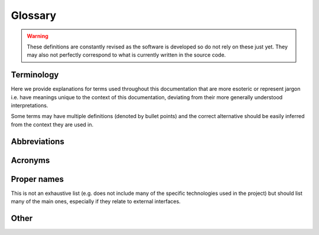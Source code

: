Glossary
====================================================

.. warning::
    These definitions are constantly revised as the software is developed so
    do not rely on these just yet. They may also not perfectly correspond to
    what is currently written in the source code.

Terminology
____________________________________________________

Here we provide explanations for terms used throughout this documentation that are
more esoteric or represent jargon i.e. have meanings unique to the context of this
documentation, deviating from their more generally understood interpretations.

Some terms may have multiple definitions (denoted by bullet points) and the
correct alternative should be easily inferred from the context they are used in.

.. glossary::
    :sorted:

    Altitude
        Altitude of :term:`vehicle` in any vertical datum or reference level.

        .. todo::
            Describe AGL, AMSL, ellipsoid and other flavors of altitude used by GISNav.

    Extension
    Extended functionality
        Functionality beyond GISNav :term:`core` functionality. For example,
        :class:`.MockGPSNode` for integrating GISNav as a :term:`GPS` substitute
        or complement, or :class:`.RVizNode` for integrating GISNav with :term:`RViz`.

    Autopilot
        Autopilot flight control software such as :term:`PX4` or :term:`ArduPilot`.

    Blending
        Blending of multiple :term:`GPS` sensors by the :term:`navigation filter`.

    Bounding box
        A geographical box or rectangle, the coordinates of which are known, that
        bounds an area of interest to be used as a :term:`reference` for pose
        estimation.

        .. seealso:: Learn more
            `wiki.openstreetmap.org/wiki/Bounding_Box
            <https://wiki.openstreetmap.org/wiki/Bounding_Box>`_

    Bucket
        An :term:`AWS` S3 bucket

    Camera
        A standard RGB color camera carried :term:`onboard` that is used by GISNav
        for pose estimation.

    Companion
    Companion computer
        The :term:`onboard` companion computer that GISNav runs on. E.g Nvidia
        :term:`Jetson Nano`.

    Container
        A :term:`Docker` container.

    Core
    Core functionality
        Deployment or implementation of GISNav which is enough to implement
        core functionality needed by an :term:`extension`. GISNav is intended
        to be extended by adding more application or integration specific
        :term:`nodes <Node>` instead of adding new features to :term:`core`
        nodes.

        .. seealso::
            :ref:`Core data flow graph`

    Coverage
        * Code coverage
        * :term:`Onboard` :term:`GIS` embedded orthoimagery coverage over
          flight :term:`mission` area

    Data flow
    Data flow graph
        Distributed :term:`ROS` topology. From which :term:`node` :term:`publisher`
        and via which :term:`topic` is data flowing to which node and
        :term:`subscriber`.

        .. todo::
            Use ROS terminology and call it computation graph?

    Decorator
        A :term:`Python` decorator function.

    Deploy
    Deployment
        A GISNav deployment consisting of various configurations of
        :term:`Docker Compose` services depending on deployment type.

    Elevation
        Elevation of the ground surface or :term:`ground track` in any vertical
        datum or reference level.

        .. seealso::
            :term:`DEM`

        .. todo::
            Describe AGL, AMSL, ellipsoid and other flavors of elevation used by GISNav.

    Firmware
        :term:`Autopilot` software that is loaded onto and executed on
        the :term:`FMU`. More specifically, :term:`PX4` or :term:`ArduPilot`
        software running on the :term:`FMU`, for example in :term:`HIL`
        simulation.

    Frame
        * A spatial coordinate reference frame
        * An :term:`image` frame (i.e. a single frame from a video stream)

    Geopose
        A :term:`pose` containing a :term:`global position` and :term:`orientation`.
        More specifically, a ``geographic_msgs/GeoPose`` or
        ``geographic_msgs/GeoPoseStamped`` type :term:`ROS` :term:`message` .

        .. todo::
            Need separate term for a global orientation (in earth fixed frame)?
            Geopose specifically requires an orientation in earth fixed frame
            and not a relative orientation.

    GetFeatureInfo
        A :term:`WMS` operation for requesting non-:term:`raster` features from
        :term:`GIS` servers. Used in earlier versions of GISNav to fetch DEM
        values for specific points but no longer used.

    GetMap
        A :term:`WMS` operation for requesting :term:`raster` images from
        :term:`GIS` servers.

        .. seealso:: Learn more
            `opengeospatial.github.io/e-learning/wms/text/operations.html#getmap
            <https://opengeospatial.github.io/e-learning/wms/text/operations.html#getmap>`_

    Absolute position
    Global position
        Horizontal and vertical position in a :term:`CRS` that tells the location
        of the :term:`vehicle` relative to Earth.

        .. seealso::
            :term:`Relative position`, :term:`Local position`

    Ground control
    Ground control software
    Ground control station
        Ground control software that controls the :term:`vehicle` through
        a remote radio link, using a protocol such as :term:`MAVLink`.

    Ground track
        The :term:`vehicle` flight path projected to the ground directly below the
        vehicle, in the direction of :term:`nadir`.

    Home
        :term:`Vehicle` local origin or home position as defined by its
        :term:`navigation filter`.

        .. todo::
            This is still poorly defined -  the home and local origin may be
            different.

    Image
        * A :term:`Docker` image
        * A single image frame from the :term:`camera`

        .. seealso::
            :term:`Query image`

        .. warning::
            Not to be confused with :term:`Orthoimage` or :term:`Imagery`

    Launch
    Launch test
        Launching using the :term:`ROS` launch system, ROS launch tests.

    Relative position
    Local position
        Horizontal and vertical position that tells the location of the
        :term:`vehicle` relative to :term:`home`.

        .. note::
            The term "local position" often includes :term:`vehicle` attitude,
            while the term "relative position" only includes its position.
            But this distinction is currently not well established throughout
            the documentation.

        .. seealso::
            :term:`Absolute position`, :term:`Global position`

    Map
        One of the :term:`tf2` ``frame_id``\s used by GISNav:
        :py:data:`.FrameID`

        .. todo::
            Could be used more generally as a concept. For terms that could all
            be considered "maps", see "orthoimage", "orthophoto", "raster",
            "reference", "DEM", and "stack".

    Message
        A :term:`ROS` message.

    Middleware
        A software application that facilitates communication between other
        software applications (by transmitting data between them). More
        specifically, :term:`MAVROS` or :term:`micro-ROS Agent`.

    Mission
    Mission mode
        * A flight mission, typically a file uploaded to a :term:`GCS` which then
          sends the appropriate commands to the :term:`vehicle` for executing the
          flight mission.
        * :term:`PX4` Mission :term:`mode`

    Mode
        :term:`Autopilot` flight mode

    Model
        * A machine learning model or neural :term:`network`, used for e.g.
          :term:`camera` :term:`pose` estimation
        * A :term:`Gazebo` model, more specifically a :term:`vehicle` model

    Module
        A :term:`Python` module.

    Nadir
        Direction pointing directly down from the :term:`vehicle` (opposed to
        :term:`zenith`). Does not mean down relative to vehicle body but rather
        the direction of the force of gravity.

    Navigation filter
        An algorithm implemented by the :term:`FMU` that is responsible for
        determining :term:`global position` and :term:`local position` based
        on available sensor inputs.

        .. note::
            :term:`EKF` is one commonly used algorithm and is often used
            interchangeably to describe the navigation filter, even if the
            navigation filter does not use EKF.

    Network
        A neural network (a machine learning :term:`model`), such as SuperGlue and
        LoFTR

    Node
        A :term:`ROS` node.

    Notebook
        A :term:`Jupyter notebook`.

    Offboard
        Anything that is not :term:`onboard`. More specifically any computer
        (e.g. running the :term:`GCS`) that is not carried :term:`onboard`
        and does not draw power from the :term:`vehicle` battery.

        .. todo::
            Change offboard to mean off FCU, not off vehicle?

    Onboard
        Anything carried by the :term:`vehicle` that would draw power from its
        battery, including the :term:`FMU` and the :term:`companion computer`.

        .. todo::
            Change onboard to mean on FCU, not on vehicle?

    Orientation
        :term:`Vehicle` or :term:`camera` orientation (attitude) in 3D space,
        typically represented by a :term:`quaternion`.

        .. seealso::
            :term:`RPY` for Euler angle representation

    Origin
        .. todo::
            Available

    Imagery
    Orthoimagery
    Orthoimage
    Orthophoto
        * Orthorectified high-resolution geographic imagery stored in :term:`GIS`
        * An orthorectified high-resolution image of a location on Earth for
          which the :term:`bounding box` is known, retrieved from a :term:`GIS`
          system.

        .. seealso:: Learn more
             `en.wikipedia.org/wiki/Orthophoto
             <https://en.wikipedia.org/wiki/Orthophoto>`_

        .. todo::
            The jargon here is still a bit loose: sometimes the aligned and
            stacked :term:`DEM` :term:`raster` is included in the term
            "orthoimage", and the term "orthophoto" is used for the
            high-resolution image only.

    Query
    Query image
        In a pose estimation context, the :term:`image` frame from the
        :term:`camera`, to be compared to the :term:`reference`
        :term:`orthoimage`.

    Package
        * A :term:`ROS 2` (colcon) package
        * A :term:`Python` package

    Parameter
        Most likely one of these:

        * A :term:`ROS 2` parameter
        * A :term:`PX4` parameter
        * An :term:`ArduPilot` parameter

    Path
        A series of :term:`pose`

    Perspective-n-Point
        A problem in computer vision where a camera :term:`pose` is estimated
        from 2D image to 3D :term:`world` coordinate point correspondences.
        :term:`PnP` is used as an acronym.

        .. seealso:: Learn more
            `docs.opencv.org/4.x/d5/d1f/calib3d_solvePnP.html
            <https://docs.opencv.org/4.x/d5/d1f/calib3d_solvePnP.html>`_

    Pose
        A spatial pose in three dimensions including :term:`position` and
        :term:`orientation`.

    Position
        * A :term:`global position`
        * A :term:`local position`

    Publish
    Publisher
        A :term:`ROS` publisher, to publish a ROS :term:`message`.

    Quaternion
        A 4-tuple describing or :term:`orientation` in 3D space. Avoids
        the gimbal lock problem that comes when using Euler angles. Should be
        in (x, y, z, w) order unless otherwise defined.

        .. seealso::
            :term:`RPY` for Euler angle representation of orientation

    Raster
        A rasterized image retrieved from a :term:`GIS` system, as opposed
        to a vectorized image. Used exclusively for geographical imagery,
        not e.g. for an :term:`image` from the :term:`camera`.

        .. seealso:: Learn more
            `carto.com/blog/raster-vs-vector-whats-the-difference-which-is-best
            <https://carto.com/blog/raster-vs-vector-whats-the-difference-which-is-best>`_

    Reference
    Reference image
    Reference raster
        In a pose estimation context, the :term:`orthoimage` frame from the
        :term:`GIS` server, to be compared to the :term:`query image`.

        .. todo::
            "Raster" should probably be used exclusively here instead of "image"
            to avoid confusing with the query image.

    Rotation
        .. todo::
            Available

    Service
        * A :term:`Docker Compose` service
        * A :term:`ROS` service

    Service orchestration
        Deploying and managing :term:`Docker Compose` services that
        constitute a GISNav deployment. Currently done using Make (Makefiles).

        .. seealso::
            :term:`Service`

    Stack
    Stacked
    Stacked image
    Stacked raster
        * The :term:`orthophoto` stacked together with its aligned :term:`DEM`
          :term:`raster`, representing a "3D orthoimage".
        * The rotated 8-bit grayscale :term:`query` image, 8-bit grayscale :term:`reference` image,
          and the 16-bit reference DEM stacked together in a single 4-channel (alpha channel) image.
          Most likely in one of ``CvBridge`` supported (``rgb8`` or ``bgra8``) formats.

    Subscribe
    Subscriber
    Subscription
        A :term:`ROS` subscription, to subscribe to a ROS :term:`topic`.

    Test
        Currently the following kinds of tests are recognized:

        * A unit test
        * A :term:`launch test`
        * A simulation (:term:`SITL` or :term:`HIL`) test

    Topic
        A :term:`ROS` topic.

    Vehicle
        The unmanned aircraft that uses GISNav for navigation. Can e.g. be a
        quadcopter of fixed-wing aircraft.

    World
    World coordinates
    World coordinate system
        * In the :term:`PNP` problem context, the coordinate system of the
          :term:`reference` including the z-axis used to represent ground
          :term:`elevation`.
        * A :term:`Gazebo` world.

    Zenith
        Direction pointing directly up from the :term:`vehicle` (opposed to
        :term:`nadir`). Does not mean up relative to vehicle body but rather the
        direction opposite to the force of gravity.

Abbreviations
____________________________________________________

.. glossary::
    :sorted:

    BBox
        :term:`Bounding box`

    Dev
        Development

    Coords
        Coordinates

    Qry
        Query

    Ref
        Reference

    Sim
        Simulation

Acronyms
____________________________________________________

.. glossary::
    :sorted:

    AGL
        :term:`Altitude` or :term:`Elevation` Above Ground Level

    AMSL
        :term:`Altitude` or :term:`Elevation` Above Mean Sea Level

    API
        Application Programming Interface

    AWS
        Amazon Web Services

    CI
        Continuous Integration

    SRS
    CRS
        Spatial Reference System / Coordinate Reference System

    CV
        Computer Vision

    DEM
        Digital Elevation Model

        .. seealso::
            `en.wikipedia.org/wiki/Digital_elevation_model
            <https://en.wikipedia.org/wiki/Digital_elevation_model>`_

    ENU
        East-North-Up coordinate system

        .. note::
            Up means in the direction of zenith.

    EKF
        Extended Kalman Filter

        .. seealso::
            :term:`Navigation filter`

    FCU
    FMU
        Flight Control Unit / Flight Management Unit

    FOSS
        Free and Open Source Software

        .. seealso::
            `en.wikipedia.org/wiki/Free_and_open-source_software
            <https://en.wikipedia.org/wiki/Free_and_open-source_software>`_

    FoV
    FOV
        Field Of View

    FRD
        Front-Right-Down coordinate system.

        .. note::
            Down here means down relative to :term:`vehicle` body, not :term:`nadir`.

    GCS
        :term:`Ground Control Station`

    GIS
        Geographic Information System

    GML
        Geography Markup Language

    GNSS
    GPS
        Global Navigation Satellite System / Global Positioning System

    GPU
        Graphics Processing Unit

    GUI
        Graphical User Interface

    HIL
    HITL
        Hardware In The Loop simulation

    IDE
        Integrated/Interactive Development Environment

    NAIP
        National Agriculture Imagery Program

        .. seealso::
            `USGS NAIP website <https://www.usgs.gov/centers/eros/science/usgs-eros-archive-aerial-photography-national-agriculture-imagery-program-naip>`_

    NED
        North-East-Down coordinate system

        .. note::
            Down here means :term:`nadir`.

    OGC
        Open Geospatial Consortium: `ogc.org <https://www.ogc.org/>`_

    OS
        Operating System

    OSM
        :term:`OpenStreetMap`

    PnP
    PNP
        :term:`Perspective-n-Point` problem

    PR
        Pull Request

    QGC
        :term:`QGroundControl`

    RDP
        Remote Desktop Protocol

    RPY
        Roll, pitch, yaw

    SITL
        Software In The Loop simulation

    SQL
        Structured Query Language: `en.wikipedia.org/wiki/SQL <https://en.wikipedia.org/wiki/SQL>`_

    ToU
    TOU
        Terms of Use

    UDP
        User Datagram Protocol: `en.wikipedia.org/wiki/User_Datagram_Protocol
        <https://en.wikipedia.org/wiki/User_Datagram_Protocol>`

    USGS
        United States Geological Survey

    VNC
        Virtual Network Computing

    WGS
    WGS 84
        A World Geodetic System coordinate system: `en.wikipedia.org/wiki/World_Geodetic_System <https://en.wikipedia.org/wiki/World_Geodetic_System>`_

    WMS
    WMTS
        Web Map Service / Web Map Tile Service, two separate :term:`OGC`
        developed communication protocols. WMS allows querying by arbitrary
        :term:`bounding box` while WMTS returns pre-computed tiles in a
        standardized grid.

        .. seealso::
            * https://www.ogc.org/standards/wms

            * https://www.ogc.org/standards/wmts

Proper names
____________________________________________________

This is not an exhaustive list (e.g. does not include many of the specific technologies
used in the project) but should list many of the main ones, especially if they
relate to external interfaces.

.. glossary::
    :sorted:

    ArduPilot
        ArduPilot open source autopilot: `ardupilot.org <https://ardupilot.org/>`_

    colcon
        A build automation tool used by :term:`ROS 2`: `colcon.readthedocs.io/en/released/ <https://colcon.readthedocs.io/en/released/>`_

    CUDA
        NVIDIA parallel computing platform: `developer.nvidia.com/cuda-zone <https://developer.nvidia.com/cuda-zone>`_

    DDS
    Data Distribution Service
        A :term:`middleware` protocol and standard:
        `dds-foundation.org <https://www.dds-foundation.org/>`_

    Docker
        Software containerization tool: `docker.com <https://www.docker.com/>`_

    Docker Compose
        Tool for defining and running multi-container :term:`Docker` applications:
        `docs.docker.com/compose <https://docs.docker.com/compose/>`_

    Gazebo
        Simulation software: `gazebosim.org <https://gazebosim.org/home>`_

    GDAL
    Geospatial Data Abstraction Library
        Software library for handling geospatial data: `gdal.org <https://gdal.org/>`_

    GSCam
        :term:`ROS` :term:`GStreamer` camera driver: https://github.com/ros-drivers/gscam

    GStreamer
        Open source multimedia framework: `gstreamer.freedesktop.org <https://gstreamer.freedesktop.org/>`_

    Nano
    Jetson Nano
        An Nvidia Jetson Nano computer

    Jupyter
    JupyterLab
    Jupyter notebook
        A web based :term:`IDE`: `jupyter.org <https://jupyter.org/>`_

    Make
        GNU Make, a build automation tool: `gnu.org/software/make/ <https://www.gnu.org/software/make/>`_

    MapServer
        Open source GIS software: `mapserver.org <https://mapserver.org/>`_

    MAVLink
        MAVLink (Micro Air Vehicle Link) protocol: `mavlink.io <https://mavlink.io/en/>`_

    MAVROS
        An open source :term:`MAVLink` to :term:`ROS` :term:`middleware`:
        `wiki.ros.org/mavros <http://wiki.ros.org/mavros>`_

    MAVSDK
        :term:`MAVLink` software development kit: `mavsdk.mavlink.io/main/en/index.html <https://mavsdk.mavlink.io/main/en/index.html>`_

    micro-ROS-agent
    micro-ROS Agent
        A :term:`ROS` package that wraps the Micro XRCE-DDS Agent :term:`middleware`:
        `github.com/micro-ROS/micro-ROS-Agent <https://github.com/micro-ROS/micro-ROS-Agent>`_

    OpenCV
        Open source computer vision software library: `opencv.org <https://opencv.org/>`_

    OpenStreetMap
        Open source map of the world: `openstreetmap.org <https://www.openstreetmap.org/>`_

    Pixhawk
        Hardware standard for open source autopilots: `pixhawk.org <https://pixhawk.org/>`_

    PostGIS
        :term:`GIS` extension for :term:`Postgres`: `postgis.net <https://postgis.net/>`_

    Postgres
        An :term:`SQL` server: `postgresql.org <https://www.postgresql.org/>`_

    PX4
        PX4 Autopilot: `px4.io <https://px4.io/>`_

    Python
        A computer programming language: `python.org <https://www.python.org/>`_

    QEMU
        A :term:`FOSS` full-system emulator: `qemu.org <https://www.qemu.org/>`_

    QGIS
        A :term:`GIS` client (and server): `qgis.org/en/site/ <https://qgis.org/en/site/>`_

    QGroundControl
        :term:`GCS` software: `qgroundcontrol.com <http://qgroundcontrol.com/>`_

    ROS
    ROS 2
        Robot Operating System: `ros.org <https://www.ros.org/>`_

    RViz
        :term:`ROS` 3D visualization software: https://github.com/ros2/rviz

    tf2
        :term:`ROS 2` transformations library: `wiki.ros.org/tf2 <http://wiki.ros.org/tf2>`_

    Torch
        An open source machine learning software library: `torch.ch <http://torch.ch/>`_

    Ubuntu
        A Linux distribution, only supported :term:`OS` for GISNav:
        `https://ubuntu.com/ <https://ubuntu.com/>`_

    VRT
        :term:`GDAL` Virtual Format (file format)

    X Server
        Window system that comes with :term:`Ubuntu`: `www.x.org/wiki/ <https://www.x.org/wiki/>`_

    YAML
        A data serialization language: `yaml.org <https://yaml.org/>`_

Other
____________________________________________________

.. glossary::
    :sorted:

    KSQL
        ICAO airport code for San Carlos Airport in California (used as simulation
        environment in GISNav development and testing).
